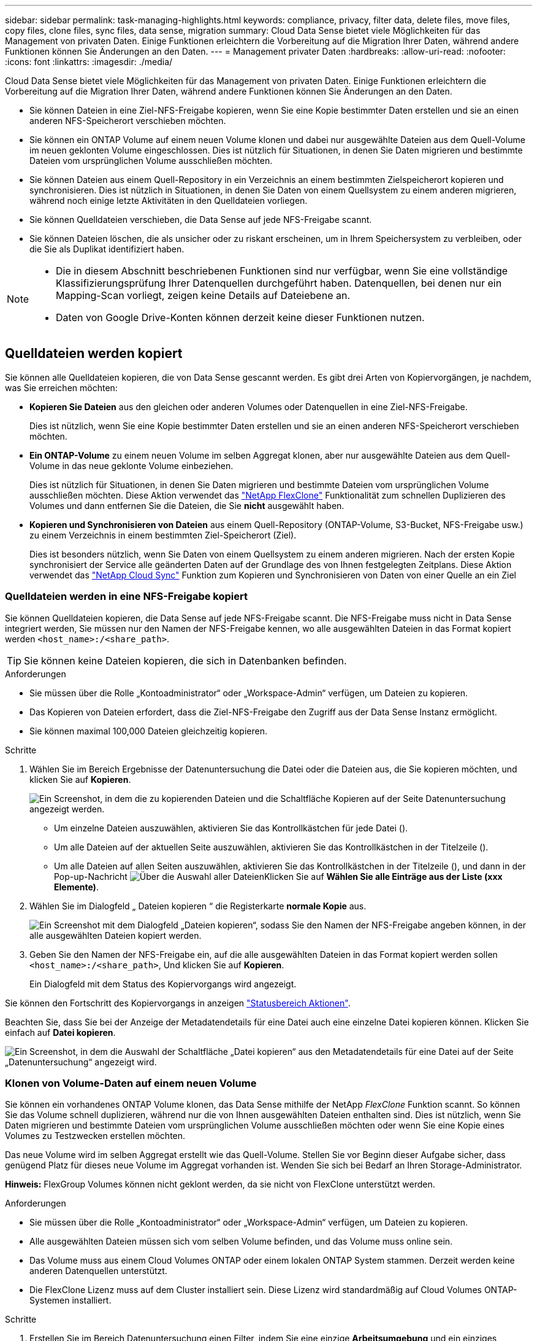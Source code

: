 ---
sidebar: sidebar 
permalink: task-managing-highlights.html 
keywords: compliance, privacy, filter data, delete files, move files, copy files, clone files, sync files, data sense, migration 
summary: Cloud Data Sense bietet viele Möglichkeiten für das Management von privaten Daten. Einige Funktionen erleichtern die Vorbereitung auf die Migration Ihrer Daten, während andere Funktionen können Sie Änderungen an den Daten. 
---
= Management privater Daten
:hardbreaks:
:allow-uri-read: 
:nofooter: 
:icons: font
:linkattrs: 
:imagesdir: ./media/


[role="lead"]
Cloud Data Sense bietet viele Möglichkeiten für das Management von privaten Daten. Einige Funktionen erleichtern die Vorbereitung auf die Migration Ihrer Daten, während andere Funktionen können Sie Änderungen an den Daten.

* Sie können Dateien in eine Ziel-NFS-Freigabe kopieren, wenn Sie eine Kopie bestimmter Daten erstellen und sie an einen anderen NFS-Speicherort verschieben möchten.
* Sie können ein ONTAP Volume auf einem neuen Volume klonen und dabei nur ausgewählte Dateien aus dem Quell-Volume im neuen geklonten Volume eingeschlossen. Dies ist nützlich für Situationen, in denen Sie Daten migrieren und bestimmte Dateien vom ursprünglichen Volume ausschließen möchten.
* Sie können Dateien aus einem Quell-Repository in ein Verzeichnis an einem bestimmten Zielspeicherort kopieren und synchronisieren. Dies ist nützlich in Situationen, in denen Sie Daten von einem Quellsystem zu einem anderen migrieren, während noch einige letzte Aktivitäten in den Quelldateien vorliegen.
* Sie können Quelldateien verschieben, die Data Sense auf jede NFS-Freigabe scannt.
* Sie können Dateien löschen, die als unsicher oder zu riskant erscheinen, um in Ihrem Speichersystem zu verbleiben, oder die Sie als Duplikat identifiziert haben.


[NOTE]
====
* Die in diesem Abschnitt beschriebenen Funktionen sind nur verfügbar, wenn Sie eine vollständige Klassifizierungsprüfung Ihrer Datenquellen durchgeführt haben. Datenquellen, bei denen nur ein Mapping-Scan vorliegt, zeigen keine Details auf Dateiebene an.
* Daten von Google Drive-Konten können derzeit keine dieser Funktionen nutzen.


====


== Quelldateien werden kopiert

Sie können alle Quelldateien kopieren, die von Data Sense gescannt werden. Es gibt drei Arten von Kopiervorgängen, je nachdem, was Sie erreichen möchten:

* *Kopieren Sie Dateien* aus den gleichen oder anderen Volumes oder Datenquellen in eine Ziel-NFS-Freigabe.
+
Dies ist nützlich, wenn Sie eine Kopie bestimmter Daten erstellen und sie an einen anderen NFS-Speicherort verschieben möchten.

* *Ein ONTAP-Volume* zu einem neuen Volume im selben Aggregat klonen, aber nur ausgewählte Dateien aus dem Quell-Volume in das neue geklonte Volume einbeziehen.
+
Dies ist nützlich für Situationen, in denen Sie Daten migrieren und bestimmte Dateien vom ursprünglichen Volume ausschließen möchten. Diese Aktion verwendet das https://docs.netapp.com/us-en/ontap/volumes/flexclone-efficient-copies-concept.html["NetApp FlexClone"^] Funktionalität zum schnellen Duplizieren des Volumes und dann entfernen Sie die Dateien, die Sie *nicht* ausgewählt haben.

* *Kopieren und Synchronisieren von Dateien* aus einem Quell-Repository (ONTAP-Volume, S3-Bucket, NFS-Freigabe usw.) zu einem Verzeichnis in einem bestimmten Ziel-Speicherort (Ziel).
+
Dies ist besonders nützlich, wenn Sie Daten von einem Quellsystem zu einem anderen migrieren. Nach der ersten Kopie synchronisiert der Service alle geänderten Daten auf der Grundlage des von Ihnen festgelegten Zeitplans. Diese Aktion verwendet das https://docs.netapp.com/us-en/cloud-manager-sync/concept-cloud-sync.html["NetApp Cloud Sync"^] Funktion zum Kopieren und Synchronisieren von Daten von einer Quelle an ein Ziel





=== Quelldateien werden in eine NFS-Freigabe kopiert

Sie können Quelldateien kopieren, die Data Sense auf jede NFS-Freigabe scannt. Die NFS-Freigabe muss nicht in Data Sense integriert werden, Sie müssen nur den Namen der NFS-Freigabe kennen, wo alle ausgewählten Dateien in das Format kopiert werden `<host_name>:/<share_path>`.


TIP: Sie können keine Dateien kopieren, die sich in Datenbanken befinden.

.Anforderungen
* Sie müssen über die Rolle „Kontoadministrator“ oder „Workspace-Admin“ verfügen, um Dateien zu kopieren.
* Das Kopieren von Dateien erfordert, dass die Ziel-NFS-Freigabe den Zugriff aus der Data Sense Instanz ermöglicht.
* Sie können maximal 100,000 Dateien gleichzeitig kopieren.


.Schritte
. Wählen Sie im Bereich Ergebnisse der Datenuntersuchung die Datei oder die Dateien aus, die Sie kopieren möchten, und klicken Sie auf *Kopieren*.
+
image:screenshot_compliance_copy_multi_files.png["Ein Screenshot, in dem die zu kopierenden Dateien und die Schaltfläche Kopieren auf der Seite Datenuntersuchung angezeigt werden."]

+
** Um einzelne Dateien auszuwählen, aktivieren Sie das Kontrollkästchen für jede Datei (image:button_backup_1_volume.png[""]).
** Um alle Dateien auf der aktuellen Seite auszuwählen, aktivieren Sie das Kontrollkästchen in der Titelzeile (image:button_select_all_files.png[""]).
** Um alle Dateien auf allen Seiten auszuwählen, aktivieren Sie das Kontrollkästchen in der Titelzeile (image:button_select_all_files.png[""]), und dann in der Pop-up-Nachricht image:screenshot_select_all_items.png["Über die Auswahl aller Dateien"]Klicken Sie auf *Wählen Sie alle Einträge aus der Liste (xxx Elemente)*.


. Wählen Sie im Dialogfeld „ Dateien kopieren “ die Registerkarte *normale Kopie* aus.
+
image:screenshot_compliance_copy_files_dialog.png["Ein Screenshot mit dem Dialogfeld „Dateien kopieren“, sodass Sie den Namen der NFS-Freigabe angeben können, in der alle ausgewählten Dateien kopiert werden."]

. Geben Sie den Namen der NFS-Freigabe ein, auf die alle ausgewählten Dateien in das Format kopiert werden sollen `<host_name>:/<share_path>`, Und klicken Sie auf *Kopieren*.
+
Ein Dialogfeld mit dem Status des Kopiervorgangs wird angezeigt.



Sie können den Fortschritt des Kopiervorgangs in anzeigen link:task-view-compliance-actions.html["Statusbereich Aktionen"].

Beachten Sie, dass Sie bei der Anzeige der Metadatendetails für eine Datei auch eine einzelne Datei kopieren können. Klicken Sie einfach auf *Datei kopieren*.

image:screenshot_compliance_copy_file.png["Ein Screenshot, in dem die Auswahl der Schaltfläche „Datei kopieren“ aus den Metadatendetails für eine Datei auf der Seite „Datenuntersuchung“ angezeigt wird."]



=== Klonen von Volume-Daten auf einem neuen Volume

Sie können ein vorhandenes ONTAP Volume klonen, das Data Sense mithilfe der NetApp _FlexClone_ Funktion scannt. So können Sie das Volume schnell duplizieren, während nur die von Ihnen ausgewählten Dateien enthalten sind. Dies ist nützlich, wenn Sie Daten migrieren und bestimmte Dateien vom ursprünglichen Volume ausschließen möchten oder wenn Sie eine Kopie eines Volumes zu Testzwecken erstellen möchten.

Das neue Volume wird im selben Aggregat erstellt wie das Quell-Volume. Stellen Sie vor Beginn dieser Aufgabe sicher, dass genügend Platz für dieses neue Volume im Aggregat vorhanden ist. Wenden Sie sich bei Bedarf an Ihren Storage-Administrator.

*Hinweis:* FlexGroup Volumes können nicht geklont werden, da sie nicht von FlexClone unterstützt werden.

.Anforderungen
* Sie müssen über die Rolle „Kontoadministrator“ oder „Workspace-Admin“ verfügen, um Dateien zu kopieren.
* Alle ausgewählten Dateien müssen sich vom selben Volume befinden, und das Volume muss online sein.
* Das Volume muss aus einem Cloud Volumes ONTAP oder einem lokalen ONTAP System stammen. Derzeit werden keine anderen Datenquellen unterstützt.
* Die FlexClone Lizenz muss auf dem Cluster installiert sein. Diese Lizenz wird standardmäßig auf Cloud Volumes ONTAP-Systemen installiert.


.Schritte
. Erstellen Sie im Bereich Datenuntersuchung einen Filter, indem Sie eine einzige *Arbeitsumgebung* und ein einziges *Speicher-Repository* auswählen, um sicherzustellen, dass alle Dateien vom selben ONTAP-Volume stammen.
+
image:screenshot_compliance_filter_1_repo.png["Ein Screenshot, wie ein Filter erstellt wird und Dateien aus einem einzelnen Storage Repository in einer einzelnen Arbeitsumgebung enthält"]

+
Wenden Sie alle anderen Filter an, sodass nur die Dateien zu sehen sind, die Sie auf dem neuen Volume klonen möchten.

. Wählen Sie im Bereich Untersuchungsergebnisse die Dateien aus, die Sie klonen möchten, und klicken Sie auf *Kopieren*.
+
image:screenshot_compliance_copy_multi_files.png["Ein Screenshot, in dem die zu kopierenden Dateien und die Schaltfläche Kopieren auf der Seite Datenuntersuchung angezeigt werden."]

+
** Um einzelne Dateien auszuwählen, aktivieren Sie das Kontrollkästchen für jede Datei (image:button_backup_1_volume.png[""]).
** Um alle Dateien auf der aktuellen Seite auszuwählen, aktivieren Sie das Kontrollkästchen in der Titelzeile (image:button_select_all_files.png[""]).
** Um alle Dateien auf allen Seiten auszuwählen, aktivieren Sie das Kontrollkästchen in der Titelzeile (image:button_select_all_files.png[""]), und dann in der Pop-up-Nachricht image:screenshot_select_all_items.png["Über die Auswahl aller Dateien"]Klicken Sie auf *Wählen Sie alle Einträge aus der Liste (xxx Elemente)*.


. Wählen Sie im Dialogfeld _Dateien kopieren_ die Registerkarte *FlexClone* aus. Diese Seite zeigt die Gesamtzahl der Dateien, die aus dem Volume geklont werden (die von Ihnen ausgewählten Dateien) und die Anzahl der Dateien, die nicht enthalten bzw. gelöscht sind (die Dateien, die Sie nicht ausgewählt haben), aus dem geklonten Volume.
+
image:screenshot_compliance_clone_files_dialog.png["Ein Screenshot mit dem Dialogfeld „Dateien kopieren“, sodass Sie den Namen des neuen Volumes angeben können, das vom Quell-Volume geklont werden soll."]

. Geben Sie den Namen des neuen Volume ein und klicken Sie auf *FlexClone*.
+
Ein Dialogfeld mit dem Status des Klonvorgangs wird angezeigt.



.Ergebnis
Das neue geklonte Volume wird in demselben Aggregat erstellt wie das Quell-Volume.

Sie können den Status des Klonvorgangs in anzeigen link:task-view-compliance-actions.html["Statusbereich Aktionen"].

Wenn Sie ursprünglich *Alle Volumes* oder *Karte & Klassifizieren alle Volumen* ausgewählt haben, wenn Sie Data Sense für die Arbeitsumgebung aktiviert haben, in der sich das Quellvolume befindet, wird Data Sense das neue geklonte Volume automatisch scannen. Wenn Sie eine dieser Optionen zunächst nicht verwendet haben, müssen Sie dieses neue Volume scannen link:task-getting-started-compliance.html#enabling-and-disabling-compliance-scans-on-volumes["Aktivieren Sie manuell das Scannen auf dem Volumen"].



=== Kopieren und Synchronisieren von Quelldateien auf ein Zielsystem

Sie können Quelldateien kopieren, die Data Sense von jeder unterstützten unstrukturierten Datenquelle in ein Verzeichnis an einem bestimmten Zielspeicherort scannt (https://docs.netapp.com/us-en/cloud-manager-sync/reference-supported-relationships.html["Zielorte, die von Cloud Sync unterstützt werden"^]). Nach der ersten Kopie werden alle geänderten Daten in den Dateien gemäß dem von Ihnen konfigurierten Zeitplan synchronisiert.

Dies ist besonders nützlich, wenn Sie Daten von einem Quellsystem zu einem anderen migrieren. Diese Aktion verwendet das https://docs.netapp.com/us-en/cloud-manager-sync/concept-cloud-sync.html["NetApp Cloud Sync"^] Funktion zum Kopieren und Synchronisieren von Daten von einer Quelle an ein Ziel


TIP: Dateien, die sich in Datenbanken, OneDrive-Konten oder SharePoint Konten befinden, können nicht kopiert und synchronisiert werden.

.Anforderungen
* Zum Kopieren und Synchronisieren von Dateien müssen Sie über die Rolle „Kontoadministrator“ oder „Arbeitsbereichsadministrator“ verfügen.
* Alle ausgewählten Dateien müssen aus demselben Quell-Repository stammen (ONTAP Volume, S3 Bucket, NFS oder CIFS-Freigabe usw.).
* Sie müssen den Cloud Sync Service aktivieren und mindestens einen Daten-Broker konfigurieren, der zur Übertragung von Dateien zwischen Quell- und Zielsystemen genutzt werden kann. Prüfen Sie die Cloud Sync-Anforderungen, die mit dem beginnen https://docs.netapp.com/us-en/cloud-manager-sync/task-quick-start.html["Kurzanleitung"^].
+
Beachten Cloud Sync Sie, dass für Ihre Synchronisierungsbeziehungen separate Servicegebühren anfallen und bei der Bereitstellung des Daten-Brokers in der Cloud Gebühren anfallen.



.Schritte
. Erstellen Sie im Bereich Datenuntersuchung einen Filter, indem Sie eine einzige * Arbeitsumgebung* und ein einziges *Speicher-Repository* auswählen, um sicherzustellen, dass alle Dateien aus demselben Repository stammen.
+
image:screenshot_compliance_filter_1_repo.png["Ein Screenshot, wie ein Filter erstellt wird und Dateien aus einem einzelnen Storage Repository in einer einzelnen Arbeitsumgebung enthält"]

+
Wenden Sie alle anderen Filter an, sodass nur die Dateien zu sehen sind, die Sie kopieren und mit dem Zielsystem synchronisieren möchten.

. Wählen Sie im Bereich Untersuchungsergebnisse alle Dateien auf allen Seiten aus, indem Sie das Kästchen in der Titelzeile ( aktivierenimage:button_select_all_files.png[""]), dann in der Pop-up-Nachricht image:screenshot_select_all_items.png["Über die Auswahl aller Dateien"] Klicken Sie auf *Wählen Sie alle Elemente aus der Liste aus (xxx Elemente)*, und klicken Sie dann auf *Kopieren*.
+
image:screenshot_compliance_sync_multi_files.png["Ein Screenshot, in dem die zu kopierenden Dateien und die Schaltfläche Kopieren auf der Seite Datenuntersuchung angezeigt werden."]

. Wählen Sie im Dialogfeld „ Dateien kopieren “ die Registerkarte *Sync* aus.
+
image:screenshot_compliance_sync_files_dialog.png["Ein Screenshot mit dem Dialogfeld „Dateien kopieren“, sodass Sie die Option „Synchronisieren“ auswählen können."]

. Wenn Sie sicher sind, dass Sie die ausgewählten Dateien mit einem Zielort synchronisieren möchten, klicken Sie auf *OK*.
+
Die Cloud Sync-Benutzeroberfläche wird in BlueXP geöffnet.

+
Sie werden aufgefordert, die Synchronisierungsbeziehung zu definieren. Das Quellsystem ist auf der Grundlage des Repositorys und der Dateien, die Sie bereits in Data Sense ausgewählt haben, vorbelegt.

. Sie müssen das Zielsystem auswählen und dann den zu verwendenden Daten-Broker (oder erstellen) auswählen. Prüfen Sie die Cloud Sync-Anforderungen, die mit dem beginnen link:https://docs.netapp.com/us-en/cloud-manager-sync/task-quick-start.html["Kurzanleitung"^].


.Ergebnis
Die Dateien werden in das Zielsystem kopiert und auf der Grundlage des von Ihnen definierten Zeitplans synchronisiert. Wenn Sie eine einmalige Synchronisierung auswählen, werden die Dateien nur einmal kopiert und synchronisiert. Wenn Sie eine regelmäßige Synchronisierung auswählen, werden die Dateien auf Grundlage des Zeitplans synchronisiert. Beachten Sie, dass wenn das Quellsystem neue Dateien hinzufügt, die mit der Abfrage übereinstimmen, die Sie mit Filtern erstellt haben, diese _neuen_-Dateien in das Ziel kopiert und in Zukunft synchronisiert werden.

Beachten Sie, dass einige der üblichen Cloud Sync-Vorgänge beim Aufruf von Data Sense deaktiviert sind:

* Sie können die Schaltflächen *Dateien auf Quelle löschen* oder *Dateien auf Ziel* löschen nicht verwenden.
* Ausführen eines Berichts ist deaktiviert.




== Quelldateien werden in eine NFS-Freigabe verschoben

Sie können Quelldateien verschieben, die Data Sense auf jede NFS-Freigabe scannt. Die NFS-Freigabe muss nicht mit Data Sense integriert werden (siehe link:task-scanning-file-shares.html["Scannen von Dateifreigaben"]).

Optional können Sie eine Breadcrumb-Datei am Speicherort der verschobenen Datei belassen. Eine Breadcrumb-Datei hilft Ihren Benutzern zu verstehen, warum eine Datei vom ursprünglichen Speicherort verschoben wurde. Für jede verschobene Datei erstellt das System eine Breadcrumb-Datei im Quellspeicherort mit dem Namen `<filename>-breadcrumb-<date>.txt`. Sie können Text in das Dialogfeld einfügen, das der Breadcrumb-Datei hinzugefügt wird, um den Speicherort anzugeben, an dem die Datei verschoben wurde, und den Benutzer, der die Datei verschoben hat.

Wenn eine Datei mit dem gleichen Namen am Zielspeicherort vorhanden ist, wird die Datei nicht verschoben.


TIP: Sie können keine Dateien verschieben, die sich in Datenbanken befinden.

.Anforderungen
* Sie müssen über die Rolle „Kontoadministrator“ oder „Arbeitsbereichsadministrator“ verfügen, um Dateien zu verschieben.
* Die Quelldateien lassen sich in den folgenden Datenquellen befinden: On-Premises ONTAP, Cloud Volumes ONTAP, Azure NetApp Files, File Shares und SharePoint Online.
* Beim Verschieben von Dateien muss die NFS-Freigabe den Zugriff über die IP-Adresse der Datensense-Instanz ermöglichen.
* Sie können maximal 15 Millionen Dateien gleichzeitig verschieben.


.Schritte
. Wählen Sie im Bereich Ergebnisse der Datenuntersuchung die Datei oder die Dateien aus, die Sie verschieben möchten.
+
image:screenshot_compliance_move_multi_files.png["Ein Screenshot, in dem die zu verschiebenden Dateien und die Schaltfläche Verschieben auf der Seite „Datenuntersuchung“ angezeigt werden."]

+
** Um einzelne Dateien auszuwählen, aktivieren Sie das Kontrollkästchen für jede Datei (image:button_backup_1_volume.png[""]).
** Um alle Dateien auf der aktuellen Seite auszuwählen, aktivieren Sie das Kontrollkästchen in der Titelzeile (image:button_select_all_files.png[""]).
** Um alle Dateien auf allen Seiten auszuwählen, aktivieren Sie das Kontrollkästchen in der Titelzeile (image:button_select_all_files.png[""]), und dann in der Pop-up-Nachricht image:screenshot_select_all_items.png["Über die Auswahl aller Dateien"]Klicken Sie auf *Wählen Sie alle Einträge aus der Liste (xxx Elemente)*.


. Klicken Sie in der Tastenleiste auf *Move*.
+
image:screenshot_compliance_move_files_dialog.png["Ein Screenshot mit dem Dialogfeld Dateien verschieben, sodass Sie den Namen der NFS-Freigabe angeben können, in der alle ausgewählten Dateien verschoben werden."]

. Geben Sie im Dialogfeld „ Dateien verschieben “ den Namen der NFS-Freigabe ein, bei der alle ausgewählten Dateien im Format verschoben werden `<host_name>:/<share_path>`.
. Wenn Sie eine Breadcrumb-Datei verlassen möchten, aktivieren Sie das Kontrollkästchen _Breadcrumb_ verlassen. Sie können Text in das Dialogfeld eingeben, um den Speicherort anzugeben, an dem die Datei verschoben wurde, sowie den Benutzer, der die Datei verschoben hat, und weitere Informationen, z. B. den Grund, aus dem die Datei verschoben wurde.
. Klicken Sie Auf *Dateien Verschieben*.


Beachten Sie, dass Sie auch eine einzelne Datei verschieben können, wenn Sie sich die Metadatendetails für eine Datei ansehen. Klicken Sie einfach auf *Datei verschieben*.

image:screenshot_compliance_move_file.png["Ein Screenshot, in dem die Auswahl der Schaltfläche „Datei verschieben“ aus den Metadatendetails für eine Datei auf der Seite „Datenuntersuchung“ angezeigt wird."]



== Quelldateien werden gelöscht

Sie können Quelldateien dauerhaft entfernen, die unsicher oder zu riskant erscheinen, um in Ihrem Speichersystem zu verbleiben, oder dass Sie als Duplikat identifiziert haben. Diese Aktion ist permanent und es gibt kein Rückgängigmachen oder Wiederherstellen.

Sie können Dateien manuell aus dem Untersuchungsbereich oder automatisch mit Richtlinien löschen.


TIP: Sie können keine Dateien löschen, die sich in Datenbanken befinden.

Das Löschen von Dateien erfordert die folgenden Berechtigungen:

* Für NFS-Daten: Die Exportrichtlinie muss mit Schreibberechtigungen definiert werden.
* Für CIFS-Daten - die CIFS-Anmeldeinformationen benötigen Schreibberechtigungen.
* Für S3-Daten muss die IAM-Rolle die folgende Berechtigung enthalten: `s3:DeleteObject`.




=== Quelldateien werden manuell gelöscht

.Anforderungen
* Zum Löschen von Dateien müssen Sie über die Rolle „Kontoadministrator“ oder „Workspace-Admin“ verfügen.
* Sie können maximal 100,000 Dateien gleichzeitig löschen.


.Schritte
. Wählen Sie im Bereich Ergebnisse der Datenuntersuchung die Datei oder die Dateien aus, die Sie löschen möchten.
+
image:screenshot_compliance_delete_multi_files.png["Ein Screenshot, in dem die zu löschenden Dateien und die Schaltfläche Löschen auf der Seite „Datenuntersuchung“ angezeigt werden."]

+
** Um einzelne Dateien auszuwählen, aktivieren Sie das Kontrollkästchen für jede Datei (image:button_backup_1_volume.png[""]).
** Um alle Dateien auf der aktuellen Seite auszuwählen, aktivieren Sie das Kontrollkästchen in der Titelzeile (image:button_select_all_files.png[""]).
** Um alle Dateien auf allen Seiten auszuwählen, aktivieren Sie das Kontrollkästchen in der Titelzeile (image:button_select_all_files.png[""]), und dann in der Pop-up-Nachricht image:screenshot_select_all_items.png["Über die Auswahl aller Dateien"]Klicken Sie auf *Wählen Sie alle Einträge aus der Liste (xxx Elemente)*.


. Klicken Sie in der Tastenleiste auf *Löschen*.
. Da der Löschvorgang dauerhaft ist, müssen Sie "*permanent delete*" in das folgende Dialogfeld _Datei löschen_ eingeben und auf *Datei löschen* klicken.


Sie können den Fortschritt des Löschvorgangs in der anzeigen link:task-view-compliance-actions.html["Statusbereich Aktionen"].

Beachten Sie, dass Sie auch eine einzelne Datei löschen können, wenn Sie sich die Metadatendetails für eine Datei ansehen. Klicken Sie einfach auf *Datei löschen*.

image:screenshot_compliance_delete_file.png["Ein Screenshot, in dem die Auswahl der Schaltfläche Datei löschen aus den Metadatendetails für eine Datei auf der Seite Datenuntersuchung angezeigt wird."]



=== Quelldateien werden automatisch mithilfe von Richtlinien gelöscht

Sie können eine benutzerdefinierte Richtlinie erstellen, um Dateien zu löschen, die der Richtlinie entsprechen. Sie können beispielsweise Dateien löschen, die vertrauliche Informationen enthalten und von Data Sense in den letzten 30 Tagen entdeckt wurden.

Nur Kontoadministratoren können eine Richtlinie zum automatischen Löschen von Dateien erstellen.


NOTE: Alle Dateien, die der Richtlinie entsprechen, werden einmal am Tag dauerhaft gelöscht.

.Schritte
. Definieren Sie auf der Seite „Untersuchung von Daten“ die Suche, indem Sie alle Filter auswählen, die Sie verwenden möchten. Siehe link:task-controlling-private-data.html#filtering-data-in-the-data-investigation-page["Filtern von Daten auf der Seite „Datenuntersuchung“"^] Entsprechende Details.
. Wenn Sie alle Filtereigenschaften genau so haben, wie Sie sie wollen, klicken Sie auf *Create Policy von dieser Suche*.
. Benennen Sie die Richtlinie, und wählen Sie andere Aktionen aus, die von der Richtlinie ausgeführt werden können:
+
.. Geben Sie einen eindeutigen Namen und eine eindeutige Beschreibung ein.
.. Aktivieren Sie das Kontrollkästchen "Dateien, die dieser Richtlinie entsprechen automatisch löschen" und geben Sie *dauerhaft löschen* ein, um zu bestätigen, dass Dateien dauerhaft von dieser Richtlinie gelöscht werden sollen.
.. Klicken Sie Auf *Create Policy*.
+
image:screenshot_compliance_delete_files_using_policies.png["Ein Screenshot, der zeigt, wie die Richtlinie konfiguriert und gespeichert wird."]





.Ergebnis
Die neue Richtlinie wird auf der Registerkarte Richtlinien angezeigt. Dateien, die der Richtlinie entsprechen, werden einmal pro Tag gelöscht, wenn die Richtlinie ausgeführt wird.

Sie können die Liste der Dateien anzeigen, die im gelöscht wurden link:task-view-compliance-actions.html["Statusbereich Aktionen"].
